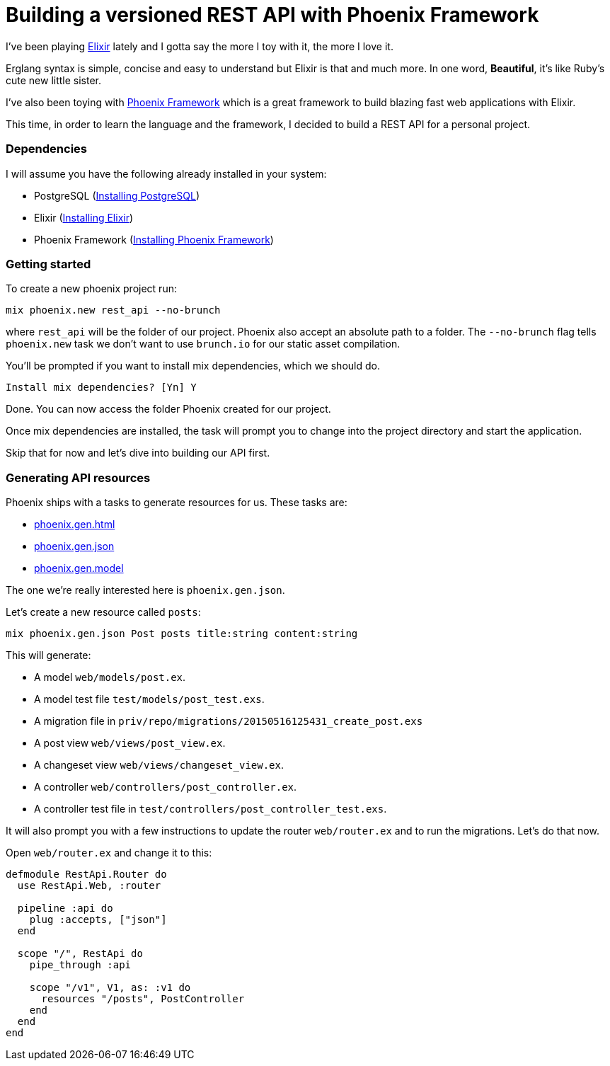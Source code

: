= Building a versioned REST API with Phoenix Framework

I've been playing http://elixir-lang.org/:[Elixir] lately and I gotta say the more I toy with it, the more I love it.

Erglang syntax is simple, concise and easy to understand but Elixir is that and much more. In one word, *Beautiful*, it's like Ruby's cute new little sister.

I've also been toying with http://www.phoenixframework.org/:[Phoenix Framework] which is a great framework to build blazing fast web applications with Elixir.

This time, in order to learn the language and the framework, I decided to build a REST API for a personal project.

=== Dependencies

I will assume you have the following already installed in your system:

  * PostgreSQL (http://www.postgresql.org/download/:[Installing PostgreSQL])
  * Elixir (http://elixir-lang.org/install.html:[Installing Elixir])
  * Phoenix Framework (http://www.phoenixframework.org/v0.13.0/docs/up-and-running:[Installing Phoenix Framework])

=== Getting started

To create a new phoenix project run:

[source,bash]
----
mix phoenix.new rest_api --no-brunch
----

where `rest_api` will be the folder of our project. Phoenix also accept an absolute path to a folder. The `--no-brunch` flag tells `phoenix.new` task we don't want to use `brunch.io` for our static asset compilation.


You'll be prompted if you want to install mix dependencies, which we should do.

[source,bash]
----
Install mix dependencies? [Yn] Y
----

Done. You can now access the folder Phoenix created for our project.

Once mix dependencies are installed, the task will prompt you to change into the project directory and start the application.

Skip that for now and let's dive into building our API first.

=== Generating API resources

Phoenix ships with a tasks to generate resources for us. These tasks are:

  * http://hexdocs.pm/phoenix/Mix.Tasks.Phoenix.Gen.Html.html:[phoenix.gen.html]
  * http://hexdocs.pm/phoenix/Mix.Tasks.Phoenix.Gen.Json.html:[phoenix.gen.json]
  * http://hexdocs.pm/phoenix/Mix.Tasks.Phoenix.Gen.Model.html:[phoenix.gen.model]

The one we're really interested here is `phoenix.gen.json`.

Let's create a new resource called `posts`:

[source,bash]
----
mix phoenix.gen.json Post posts title:string content:string
----

This will generate:

  * A model `web/models/post.ex`.
  * A model test file `test/models/post_test.exs`.
  * A migration file in `priv/repo/migrations/20150516125431_create_post.exs`
  * A post view `web/views/post_view.ex`.
  * A changeset view `web/views/changeset_view.ex`.
  * A controller `web/controllers/post_controller.ex`.
  * A controller test file in `test/controllers/post_controller_test.exs`.

It will also prompt you with a few instructions to update the router `web/router.ex` and to run the migrations. Let's do that now.

Open `web/router.ex` and change it to this:

[source,elixir]
----
defmodule RestApi.Router do
  use RestApi.Web, :router

  pipeline :api do
    plug :accepts, ["json"]
  end

  scope "/", RestApi do
    pipe_through :api

    scope "/v1", V1, as: :v1 do
      resources "/posts", PostController
    end
  end
end
----
